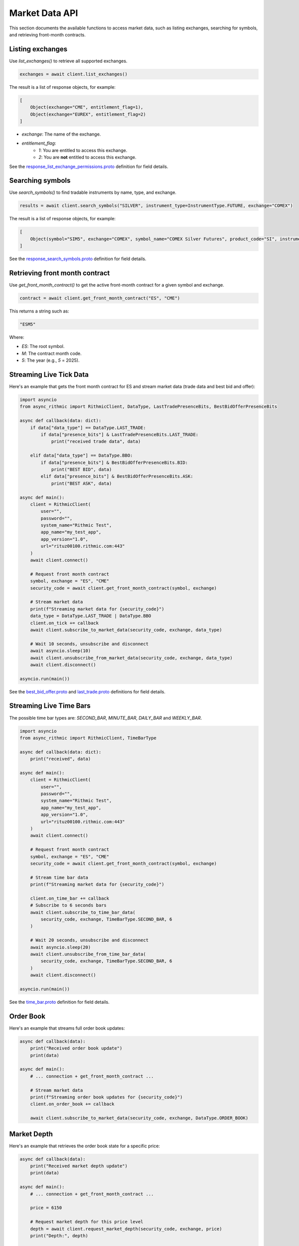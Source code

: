 Market Data API
===============

This section documents the available functions to access market data, such as listing exchanges, searching for symbols, and retrieving front-month contracts.


Listing exchanges
-----------------

Use `list_exchanges()` to retrieve all supported exchanges.

.. code-block:: python

    exchanges = await client.list_exchanges()

The result is a list of response objects, for example:

.. code-block:: python

    [
        Object(exchange="CME", entitlement_flag=1),
        Object(exchange="EUREX", entitlement_flag=2)
    ]

- `exchange`: The name of the exchange.
- `entitlement_flag`:
    - `1`: You are entitled to access this exchange.
    - `2`: You are **not** entitled to access this exchange.

See the `response_list_exchange_permissions.proto <https://github.com/rundef/async_rithmic/blob/main/async_rithmic/protocol_buffers/source/response_list_exchange_permissions.proto>`_ definition for field details.

Searching symbols
-----------------

Use `search_symbols()` to find tradable instruments by name, type, and exchange.

.. code-block:: python

    results = await client.search_symbols("SILVER", instrument_type=InstrumentType.FUTURE, exchange="COMEX")

The result is a list of response objects, for example:

.. code-block:: python

    [
        Object(symbol="SIM5", exchange="COMEX", symbol_name="COMEX Silver Futures", product_code="SI", instrument_type="Future", expiration_date="20250626")
    ]

See the `response_search_symbols.proto <https://github.com/rundef/async_rithmic/blob/main/async_rithmic/protocol_buffers/source/response_search_symbols.proto>`_ definition for field details.


Retrieving front month contract
-------------------------------

Use `get_front_month_contract()` to get the active front-month contract for a given symbol and exchange.

.. code-block:: python

    contract = await client.get_front_month_contract("ES", "CME")

This returns a string such as:

.. code-block:: python

    "ESM5"

Where:

- `ES`: The root symbol.

- `M`: The contract month code.

- `5`: The year (e.g., `5` = 2025).

Streaming Live Tick Data
------------------------

Here's an example that gets the front month contract for ES and stream market data (trade data and best bid and offer):

.. code-block:: python

    import asyncio
    from async_rithmic import RithmicClient, DataType, LastTradePresenceBits, BestBidOfferPresenceBits

    async def callback(data: dict):
        if data["data_type"] == DataType.LAST_TRADE:
            if data["presence_bits"] & LastTradePresenceBits.LAST_TRADE:
                print("received trade data", data)

        elif data["data_type"] == DataType.BBO:
            if data["presence_bits"] & BestBidOfferPresenceBits.BID:
                print("BEST BID", data)
            elif data["presence_bits"] & BestBidOfferPresenceBits.ASK:
                print("BEST ASK", data)

    async def main():
        client = RithmicClient(
            user="",
            password="",
            system_name="Rithmic Test",
            app_name="my_test_app",
            app_version="1.0",
            url="rituz00100.rithmic.com:443"
        )
        await client.connect()

        # Request front month contract
        symbol, exchange = "ES", "CME"
        security_code = await client.get_front_month_contract(symbol, exchange)

        # Stream market data
        print(f"Streaming market data for {security_code}")
        data_type = DataType.LAST_TRADE | DataType.BBO
        client.on_tick += callback
        await client.subscribe_to_market_data(security_code, exchange, data_type)

        # Wait 10 seconds, unsubscribe and disconnect
        await asyncio.sleep(10)
        await client.unsubscribe_from_market_data(security_code, exchange, data_type)
        await client.disconnect()

    asyncio.run(main())

See the `best_bid_offer.proto <https://github.com/rundef/async_rithmic/blob/main/async_rithmic/protocol_buffers/source/best_bid_offer.proto>`_ and `last_trade.proto <https://github.com/rundef/async_rithmic/blob/main/async_rithmic/protocol_buffers/source/last_trade.proto>`_ definitions for field details.

Streaming Live Time Bars
------------------------

The possible time bar types are: `SECOND_BAR`, `MINUTE_BAR`, `DAILY_BAR` and `WEEKLY_BAR`.

.. code-block:: python

    import asyncio
    from async_rithmic import RithmicClient, TimeBarType

    async def callback(data: dict):
        print("received", data)

    async def main():
        client = RithmicClient(
            user="",
            password="",
            system_name="Rithmic Test",
            app_name="my_test_app",
            app_version="1.0",
            url="rituz00100.rithmic.com:443"
        )
        await client.connect()

        # Request front month contract
        symbol, exchange = "ES", "CME"
        security_code = await client.get_front_month_contract(symbol, exchange)

        # Stream time bar data
        print(f"Streaming market data for {security_code}")

        client.on_time_bar += callback
        # Subscribe to 6 seconds bars
        await client.subscribe_to_time_bar_data(
            security_code, exchange, TimeBarType.SECOND_BAR, 6
        )

        # Wait 20 seconds, unsubscribe and disconnect
        await asyncio.sleep(20)
        await client.unsubscribe_from_time_bar_data(
            security_code, exchange, TimeBarType.SECOND_BAR, 6
        )
        await client.disconnect()

    asyncio.run(main())

See the `time_bar.proto <https://github.com/rundef/async_rithmic/blob/main/async_rithmic/protocol_buffers/source/time_bar.proto>`_ definition for field details.

Order Book
----------

Here's an example that streams full order book updates:

.. code-block:: python

    async def callback(data):
        print("Received order book update")
        print(data)

    async def main():
        # ... connection + get_front_month_contract ...

        # Stream market data
        print(f"Streaming order book updates for {security_code}")
        client.on_order_book += callback

        await client.subscribe_to_market_data(security_code, exchange, DataType.ORDER_BOOK)

Market Depth
------------

Here's an example that retrieves the order book state for a specific price:

.. code-block:: python

    async def callback(data):
        print("Received market depth update")
        print(data)

    async def main():
        # ... connection + get_front_month_contract ...

        price = 6150

        # Request market depth for this price level
        depth = await client.request_market_depth(security_code, exchange, price)
        print("Depth:", depth)

        # Subscribe to market depth updates for this price level
        print(f"Subscribing to market depth updates for {security_code} @ {price}")

        client.on_market_depth += callback
        await client.subscribe_to_market_depth(security_code, exchange, price)

        await asyncio.sleep(20)
        await client.unsubscribe_from_market_depth(security_code, exchange, price)
